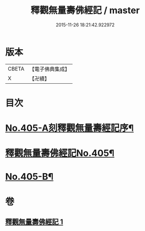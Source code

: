 #+TITLE: 釋觀無量壽佛經記 / master
#+DATE: 2015-11-26 18:21:42.922972
* 版本
 |     CBETA|【電子佛典集成】|
 |         X|【卍續】    |

* 目次
* [[file:KR6p0005_001.txt::001-0243a1][No.405-A刻釋觀無量壽經記序¶]]
* [[file:KR6p0005_001.txt::0243b8][釋觀無量壽佛經記No.405¶]]
* [[file:KR6p0005_001.txt::0253a9][No.405-B¶]]
* 卷
** [[file:KR6p0005_001.txt][釋觀無量壽佛經記 1]]
